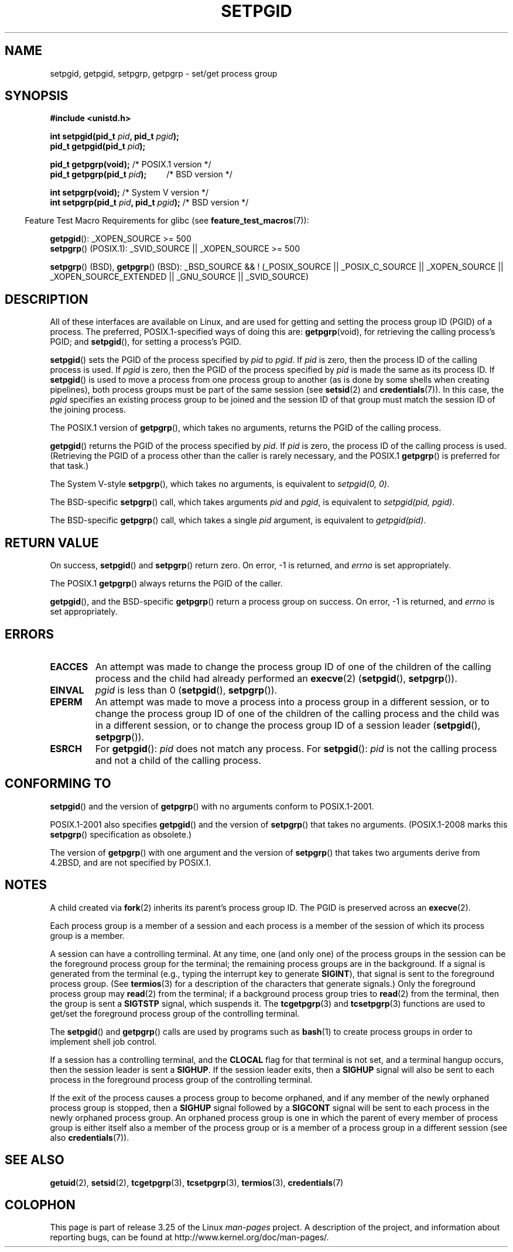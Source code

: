 .\" Copyright (c) 1983, 1991 Regents of the University of California.
.\" and Copyright (C) 2007, Michael Kerrisk <mtk.manpages@gmail.com>
.\" All rights reserved.
.\"
.\" Redistribution and use in source and binary forms, with or without
.\" modification, are permitted provided that the following conditions
.\" are met:
.\" 1. Redistributions of source code must retain the above copyright
.\"    notice, this list of conditions and the following disclaimer.
.\" 2. Redistributions in binary form must reproduce the above copyright
.\"    notice, this list of conditions and the following disclaimer in the
.\"    documentation and/or other materials provided with the distribution.
.\" 3. All advertising materials mentioning features or use of this software
.\"    must display the following acknowledgement:
.\"	This product includes software developed by the University of
.\"	California, Berkeley and its contributors.
.\" 4. Neither the name of the University nor the names of its contributors
.\"    may be used to endorse or promote products derived from this software
.\"    without specific prior written permission.
.\"
.\" THIS SOFTWARE IS PROVIDED BY THE REGENTS AND CONTRIBUTORS ``AS IS'' AND
.\" ANY EXPRESS OR IMPLIED WARRANTIES, INCLUDING, BUT NOT LIMITED TO, THE
.\" IMPLIED WARRANTIES OF MERCHANTABILITY AND FITNESS FOR A PARTICULAR PURPOSE
.\" ARE DISCLAIMED.  IN NO EVENT SHALL THE REGENTS OR CONTRIBUTORS BE LIABLE
.\" FOR ANY DIRECT, INDIRECT, INCIDENTAL, SPECIAL, EXEMPLARY, OR CONSEQUENTIAL
.\" DAMAGES (INCLUDING, BUT NOT LIMITED TO, PROCUREMENT OF SUBSTITUTE GOODS
.\" OR SERVICES; LOSS OF USE, DATA, OR PROFITS; OR BUSINESS INTERRUPTION)
.\" HOWEVER CAUSED AND ON ANY THEORY OF LIABILITY, WHETHER IN CONTRACT, STRICT
.\" LIABILITY, OR TORT (INCLUDING NEGLIGENCE OR OTHERWISE) ARISING IN ANY WAY
.\" OUT OF THE USE OF THIS SOFTWARE, EVEN IF ADVISED OF THE POSSIBILITY OF
.\" SUCH DAMAGE.
.\"
.\"     @(#)getpgrp.2	6.4 (Berkeley) 3/10/91
.\"
.\" Modified 1993-07-24 by Rik Faith <faith@cs.unc.edu>
.\" Modified 1995-04-15 by Michael Chastain <mec@shell.portal.com>:
.\"   Added 'getpgid'.
.\" Modified 1996-07-21 by Andries Brouwer <aeb@cwi.nl>
.\" Modified 1996-11-06 by Eric S. Raymond <esr@thyrsus.com>
.\" Modified 1999-09-02 by Michael Haardt <michael@moria.de>
.\" Modified 2002-01-18 by Michael Kerrisk <mtk.manpages@gmail.com>
.\" Modified 2003-01-20 by Andries Brouwer <aeb@cwi.nl>
.\" 2007-07-25, mtk, fairly substantial rewrites and rearrangements
.\" of text.
.\"
.TH SETPGID 2 2009-09-20 "Linux" "Linux Programmer's Manual"
.SH NAME
setpgid, getpgid, setpgrp, getpgrp \- set/get process group
.SH SYNOPSIS
.B #include <unistd.h>
.sp
.BI "int setpgid(pid_t " pid ", pid_t " pgid );
.br
.BI "pid_t getpgid(pid_t " pid );
.sp
.BR "pid_t getpgrp(void);" "                /* POSIX.1 version */"
.br
.BI "pid_t getpgrp(pid_t " pid ");\ \ \ \ \ \ \ \ \ "
/* BSD version */
.sp
.BR "int setpgrp(void);" "                  /* System V version */"
.br
.BI "int setpgrp(pid_t " pid ", pid_t " pgid );
/* BSD version */
.sp
.in -4n
Feature Test Macro Requirements for glibc (see
.BR feature_test_macros (7)):
.in
.sp
.ad l
.BR getpgid ():
_XOPEN_SOURCE\ >=\ 500
.br
.BR setpgrp ()
(POSIX.1): _SVID_SOURCE || _XOPEN_SOURCE >= 500
.sp
.BR setpgrp "()\ (BSD),"
.BR getpgrp "()\ (BSD):"
_BSD_SOURCE && !\ (_POSIX_SOURCE || _POSIX_C_SOURCE ||
_XOPEN_SOURCE || _XOPEN_SOURCE_EXTENDED || _GNU_SOURCE || _SVID_SOURCE)
.ad b
.SH DESCRIPTION
All of these interfaces are available on Linux,
and are used for getting and setting the
process group ID (PGID) of a process.
The preferred, POSIX.1-specified ways of doing this are:
.BR getpgrp (void),
for retrieving the calling process's PGID; and
.BR setpgid (),
for setting a process's PGID.

.BR setpgid ()
sets the PGID of the process specified by
.I pid
to
.IR pgid .
If
.I pid
is zero, then the process ID of the calling process is used.
If
.I pgid
is zero, then the PGID of the process specified by
.I pid
is made the same as its process ID.
If
.BR setpgid ()
is used to move a process from one process
group to another (as is done by some shells when creating pipelines),
both process groups must be part of the same session (see
.BR setsid (2)
and
.BR credentials (7)).
In this case,
the \fIpgid\fP specifies an existing process group to be joined and the
session ID of that group must match the session ID of the joining process.

The POSIX.1 version of
.BR getpgrp (),
which takes no arguments,
returns the PGID of the calling process.

.BR getpgid ()
returns the PGID of the process specified by
.IR pid .
If
.I pid
is zero, the process ID of the calling process is used.
(Retrieving the PGID of a process other than the caller is rarely
necessary, and the POSIX.1
.BR getpgrp ()
is preferred for that task.)

The System V-style
.BR setpgrp (),
which takes no arguments, is equivalent to
.IR "setpgid(0,\ 0)" .

The BSD-specific
.BR setpgrp ()
call, which takes arguments
.I pid
and
.IR pgid ,
is equivalent to
.IR "setpgid(pid, pgid)" .
.\" The true BSD setpgrp() system call differs in allowing the PGID
.\" to be set to arbitrary values, rather than being restricted to
.\" PGIDs in the same session.

The BSD-specific
.BR getpgrp ()
call, which takes a single
.I pid
argument, is equivalent to
.IR "getpgid(pid)" .
.SH "RETURN VALUE"
On success,
.BR setpgid ()
and
.BR setpgrp ()
return zero.
On error, \-1 is returned, and
.I errno
is set appropriately.

The POSIX.1
.BR getpgrp ()
always returns the PGID of the caller.

.BR getpgid (),
and the BSD-specific
.BR getpgrp ()
return a process group on success.
On error, \-1 is returned, and
.I errno
is set appropriately.
.SH ERRORS
.TP
.B EACCES
An attempt was made to change the process group ID
of one of the children of the calling process and the child had
already performed an
.BR execve (2)
.RB ( setpgid (),
.BR setpgrp ()).
.TP
.B EINVAL
.I pgid
is less than 0
.RB ( setpgid (),
.BR setpgrp ()).
.TP
.B EPERM
An attempt was made to move a process into a process group in a
different session, or to change the process
group ID of one of the children of the calling process and the
child was in a different session, or to change the process group ID of
a session leader
.RB ( setpgid (),
.BR setpgrp ()).
.TP
.B ESRCH
For
.BR getpgid ():
.I pid
does not match any process.
For
.BR setpgid ():
.I pid
is not the calling process and not a child of the calling process.
.SH "CONFORMING TO"
.BR setpgid ()
and the version of
.BR getpgrp ()
with no arguments
conform to POSIX.1-2001.

POSIX.1-2001 also specifies
.BR getpgid ()
and the version of
.BR setpgrp ()
that takes no arguments.
(POSIX.1-2008 marks this
.BR setpgrp ()
specification as obsolete.)

The version of
.BR getpgrp ()
with one argument and the version of
.BR setpgrp ()
that takes two arguments derive from 4.2BSD,
and are not specified by POSIX.1.
.SH NOTES
A child created via
.BR fork (2)
inherits its parent's process group ID.
The PGID is preserved across an
.BR execve (2).

Each process group is a member of a session and each process is a
member of the session of which its process group is a member.

A session can have a controlling terminal.
At any time, one (and only one) of the process groups
in the session can be the foreground process group
for the terminal;
the remaining process groups are in the background.
If a signal is generated from the terminal (e.g., typing the
interrupt key to generate
.BR SIGINT ),
that signal is sent to the foreground process group.
(See
.BR termios (3)
for a description of the characters that generate signals.)
Only the foreground process group may
.BR read (2)
from the terminal;
if a background process group tries to
.BR read (2)
from the terminal, then the group is sent a
.B SIGTSTP
signal, which suspends it.
The
.BR tcgetpgrp (3)
and
.BR tcsetpgrp (3)
functions are used to get/set the foreground
process group of the controlling terminal.

The
.BR setpgid ()
and
.BR getpgrp ()
calls are used by programs such as
.BR bash (1)
to create process groups in order to implement shell job control.

If a session has a controlling terminal, and the
.B CLOCAL
flag for that terminal is not set,
and a terminal hangup occurs, then the session leader is sent a
.BR SIGHUP .
If the session leader exits, then a
.B SIGHUP
signal will also be sent to each process in the foreground
process group of the controlling terminal.

If the exit of the process causes a process group to become orphaned,
and if any member of the newly orphaned process group is stopped, then a
.B SIGHUP
signal followed by a
.B SIGCONT
signal will be sent to each process
in the newly orphaned process group.
.\" exit.3 refers to the following text:
An orphaned process group is one in which the parent of
every member of process group is either itself also a member
of the process group or is a member of a process group
in a different session (see also
.BR credentials (7)).
.SH "SEE ALSO"
.BR getuid (2),
.BR setsid (2),
.BR tcgetpgrp (3),
.BR tcsetpgrp (3),
.BR termios (3),
.BR credentials (7)
.SH COLOPHON
This page is part of release 3.25 of the Linux
.I man-pages
project.
A description of the project,
and information about reporting bugs,
can be found at
http://www.kernel.org/doc/man-pages/.
